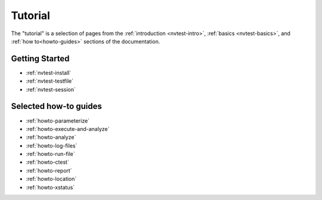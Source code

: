.. _nvtest-tutorial:

Tutorial
========

The "tutorial" is a selection of pages from the :ref:`introduction <nvtest-intro>`, :ref:`basics <nvtest-basics>`, and :ref:`how to<howto-guides>` sections of the documentation.

Getting Started
---------------

* :ref:`nvtest-install`
* :ref:`nvtest-testfile`
* :ref:`nvtest-session`

Selected how-to guides
----------------------

* :ref:`howto-parameterize`
* :ref:`howto-execute-and-analyze`
* :ref:`howto-analyze`
* :ref:`howto-log-files`
* :ref:`howto-run-file`
* :ref:`howto-ctest`
* :ref:`howto-report`
* :ref:`howto-location`
* :ref:`howto-xstatus`
